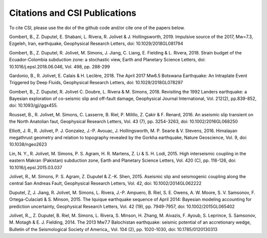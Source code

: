 Citations and CSI Publications
===============================

To cite CSI, please use the doi of the github code and/or cite one of the papers below.

Gombert, B., Z. Duputel, E. Shabani, L. Rivera, R. Jolivet & J. Hollingsworth, 2019. Impulsive source of the 2017, Mw=7.3, Ezgeleh, Iran, earthquake, Geophysical Research Letters, doi: 10.1029/2018GL081794

Gombert, B., Z. Duputel, R. Jolivet, M. Simons, J. Jiang, C. Liang, E. Fielding & L. Rivera, 2018. Strain budget of the Ecuador-Colombia subduction zone: a stochastic view, Earth and Planetary Science Letters, doi: 10.1016/j.epsl.2018.06.046, Vol. 498, pp. 288-299

Gardonio, B., R. Jolivet, E. Calais & H. Leclère, 2018. The April 2017 Mw6.5 Botswana Earthquake: An Intraplate Event Triggered by Deep Fluids, Geophysical Research Letters, doi: 10.1029/2018GL078297

Gombert, B., Z. Duputel, R. Jolivet C. Doubre, L. Rivera & M. Simons, 2018. Revisiting the 1992 Landers earthquake: a Bayesian exploration of co-seismic slip and off-fault damage, Geophysical Journal International, Vol. 212(2), pp.839-852, doi: 10.1093/gji/ggx455.

Rousset, B., R. Jolivet, M. Simons, C. Lasserre, B. Riel, P. Milillo, Z. Çakir & F. Renard, 2016. An aseismic slip transient on the North Anatolian faut, Geophysical Research Letters, Vol. 43 (7), pp. 3254-3263, doi: 10.1002/2016GL068250

Elliott, J. R., R. Jolivet, P. J. Gonzalez, J.-P. Avouac, J. Hollingsworth, M. P. Searle & V. Stevens, 2016. Himalayan megathrust geometry and relation to topography revealed by the Gorkha earthquake, Nature Geoscience, Vol. 9, doi: 10.1038/ngeo2623

Lin, N. Y., R. Jolivet, M. Simons, P. S. Agram, H. R. Martens, Z. Li & S. H. Lodi, 2015. High interseismic coupling in the eastern Makran (Pakistan) subduction zone, Earth and Planetary Science Letters, Vol. 420 (C), pp. 116-126, doi: 10.1016/j.epsl.2015.03.037

Jolivet, R., M. Simons, P. S. Agram, Z. Duputel & Z.-K. Shen, 2015. Aseismic slip and seismogenic coupling along the central San Andreas Fault, Geophysical Research Letters, Vol. 42, doi: 10.1002/2014GL062222

Duputel, Z, J. Jiang, R. Jolivet, M. Simons, L. Rivera, J.-P. Ampuero, B. Riel, S. E. Owens, A. W. Moore, S. V. Samsonov, F. Ortega-Culaciati & S. Minson, 2015. The Iquique earthquake sequence of April 2014: Bayesian modeling accounting for prediction uncertainty, Geophysical Research Letters, Vol. 42 (19), pp. 7949-7957, doi: 10.1002/2015GL065402

Jolivet, R.,, Z. Duputel, B. Riel, M. Simons, L. Rivera, S. Minson, H. Zhang, M. Aivazis, F. Ayoub, S. Leprince, S. Samsonov, M. Motagh & E. J. Fielding, 2014. The 2013 Mw7.7 Balochistan earthquake: seismic potential of an accretionary wedge, Bulletin of the Seismological Society of America,, Vol. 104 (2), pp. 1020-1030, doi: 10.1785/0120130313


